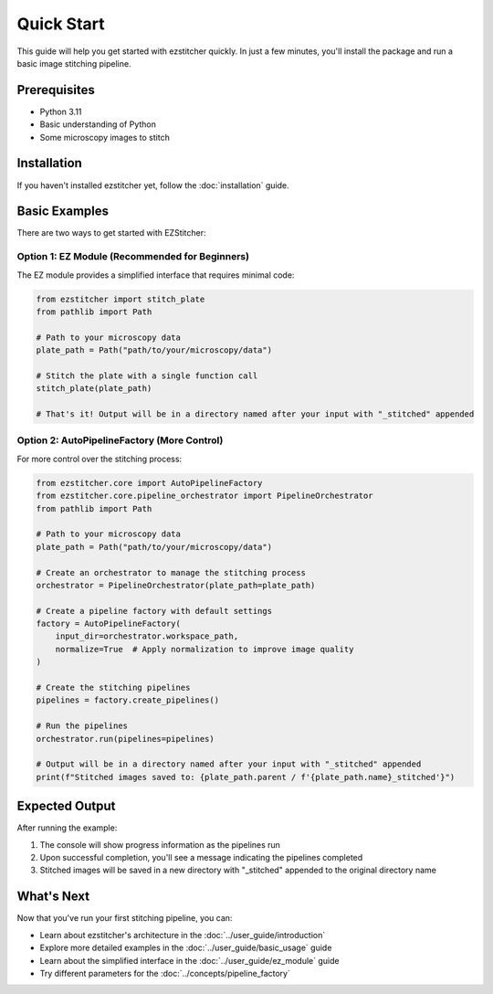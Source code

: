 Quick Start
==========

This guide will help you get started with ezstitcher quickly. In just a few minutes, you'll install the package and run a basic image stitching pipeline.

Prerequisites
-----------

- Python 3.11
- Basic understanding of Python
- Some microscopy images to stitch

Installation
----------

If you haven't installed ezstitcher yet, follow the :doc:`installation` guide.

Basic Examples
-------------

There are two ways to get started with EZStitcher:

Option 1: EZ Module (Recommended for Beginners)
~~~~~~~~~~~~~~~~~~~~~~~~~~~~~~~~~~~~~~~~~~~~~~

The EZ module provides a simplified interface that requires minimal code:

.. code-block:: python

    from ezstitcher import stitch_plate
    from pathlib import Path

    # Path to your microscopy data
    plate_path = Path("path/to/your/microscopy/data")

    # Stitch the plate with a single function call
    stitch_plate(plate_path)

    # That's it! Output will be in a directory named after your input with "_stitched" appended

Option 2: AutoPipelineFactory (More Control)
~~~~~~~~~~~~~~~~~~~~~~~~~~~~~~~~~~~~~~~~~~

For more control over the stitching process:

.. code-block:: python

    from ezstitcher.core import AutoPipelineFactory
    from ezstitcher.core.pipeline_orchestrator import PipelineOrchestrator
    from pathlib import Path

    # Path to your microscopy data
    plate_path = Path("path/to/your/microscopy/data")

    # Create an orchestrator to manage the stitching process
    orchestrator = PipelineOrchestrator(plate_path=plate_path)

    # Create a pipeline factory with default settings
    factory = AutoPipelineFactory(
        input_dir=orchestrator.workspace_path,
        normalize=True  # Apply normalization to improve image quality
    )

    # Create the stitching pipelines
    pipelines = factory.create_pipelines()

    # Run the pipelines
    orchestrator.run(pipelines=pipelines)

    # Output will be in a directory named after your input with "_stitched" appended
    print(f"Stitched images saved to: {plate_path.parent / f'{plate_path.name}_stitched'}")

Expected Output
-------------

After running the example:

1. The console will show progress information as the pipelines run
2. Upon successful completion, you'll see a message indicating the pipelines completed
3. Stitched images will be saved in a new directory with "_stitched" appended to the original directory name

What's Next
---------

Now that you've run your first stitching pipeline, you can:

- Learn about ezstitcher's architecture in the :doc:`../user_guide/introduction`
- Explore more detailed examples in the :doc:`../user_guide/basic_usage` guide
- Learn about the simplified interface in the :doc:`../user_guide/ez_module` guide
- Try different parameters for the :doc:`../concepts/pipeline_factory`
